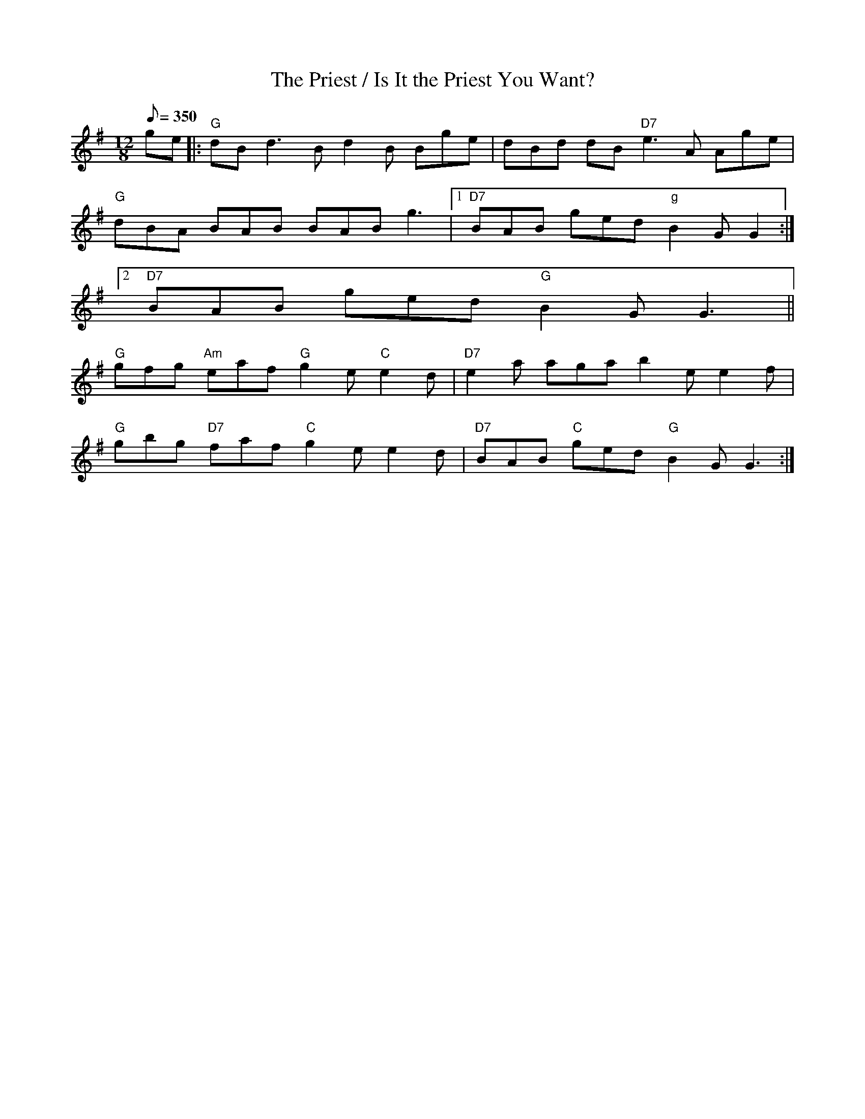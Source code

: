 X:1
T:The Priest / Is It the Priest You Want?
M:12/8
L:1/8
Q:350
S:Bothy Wind2Sun Trk10
R:slide
Z:B.Black
K:G
ge|: "G"dBd3 B d2B Bge| dBd dB "D7"e3 A Age|
 "G"dBA BAB BAB g3|1 "D7"BAB ged "g"B2G G2 :|2
 "D7"BAB ged "G"B2G G3 ||
"G"gfg "Am"eaf "G"g2e "C"e2d| "D7"e2a aga b2e e2f|
"G"gbg "D7"faf "C"g2e e2d| "D7"BAB "C"ged "G"B2G G3 :|
